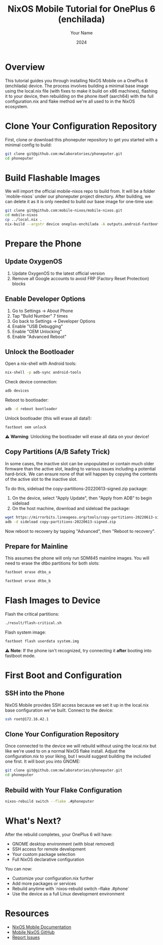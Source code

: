 #+TITLE: NixOS Mobile Tutorial for OnePlus 6 (enchilada)
#+AUTHOR: Your Name
#+DATE: 2024
#+OPTIONS: toc:t num:t
#+PROPERTY: header-args:sh :session *nixos-mobile*

* Overview

This tutorial guides you through installing NixOS Mobile on a OnePlus 6 (enchilada) device. The process involves building a minimal base image using the local.nix file (with fixes to make it build on x86 machines), flashing it to your device, then rebuilding on the phone itself (aarch64) with the full configuration.nix and flake method we're all used to in the NixOS ecosystem.

* Clone Your Configuration Repository

First, clone or download this phoneputer repository to get you started with a minimal config to build:

#+begin_src sh
git clone git@github.com:mwlaboratories/phoneputer.git
cd phoneputer
#+end_src

* Build Flashable Images

We will import the official mobile-nixos repo to build from. It will be a folder `mobile-nixos` under our phoneputer project directory. After building, we can delete it as it is only needed to build our base image for one-time use:

#+begin_src sh
git clone git@github.com:mobile-nixos/mobile-nixos.git
cd mobile-nixos
cp ../local.nix .
nix-build --argstr device oneplus-enchilada -A outputs.android-fastboot-images
#+end_src

* Prepare the Phone

** Update OxygenOS
1. Update OxygenOS to the latest official version
2. Remove all Google accounts to avoid FRP (Factory Reset Protection) blocks

** Enable Developer Options
1. Go to Settings → About Phone
2. Tap "Build Number" 7 times
3. Go back to Settings → Developer Options
4. Enable "USB Debugging"
5. Enable "OEM Unlocking"
6. Enable "Advanced Reboot"

** Unlock the Bootloader

Open a nix-shell with Android tools:

#+begin_src sh
nix-shell -p adb-sync android-tools
#+end_src

Check device connection:

#+begin_src sh
adb devices
#+end_src

Reboot to bootloader:

#+begin_src sh
adb -d reboot bootloader
#+end_src

Unlock bootloader (this will erase all data!):

#+begin_src sh
fastboot oem unlock
#+end_src

⚠️ **Warning**: Unlocking the bootloader will erase all data on your device!

** Copy Partitions (A/B Safety Trick)

In some cases, the inactive slot can be unpopulated or contain much older firmware than the active slot, leading to various issues including a potential hard-brick. We can ensure none of that will happen by copying the contents of the active slot to the inactive slot.

To do this, sideload the copy-partitions-20220613-signed.zip package:

1. On the device, select "Apply Update", then "Apply from ADB" to begin sideload
2. On the host machine, download and sideload the package:

#+begin_src sh
wget https://mirrorbits.lineageos.org/tools/copy-partitions-20220613-signed.zip
adb -d sideload copy-partitions-20220613-signed.zip
#+end_src

Now reboot to recovery by tapping "Advanced", then "Reboot to recovery".

** Prepare for Mainline

This assumes the phone will only run SDM845 mainline images. You will need to erase the dtbo partitions for both slots:

#+begin_src sh
fastboot erase dtbo_a
#+end_src

#+begin_src sh
fastboot erase dtbo_b
#+end_src

* Flash Images to Device

Flash the critical partitions:

#+begin_src sh
./result/flash-critical.sh
#+end_src

Flash system image:

#+begin_src sh
fastboot flash userdata system.img
#+end_src

⚠️ **Note**: If the phone isn't recognized, try connecting it *after* booting into fastboot mode.

* First Boot and Configuration

** SSH into the Phone

NixOS Mobile provides SSH access because we set it up in the local.nix base configuration we've built. Connect to the device:

#+begin_src sh
ssh root@172.16.42.1
#+end_src

** Clone Your Configuration Repository

Once connected to the device we will rebuild without using the local.nix but like we're used to on a normal NixOS flake install. Adjust the configuration.nix to your liking, but I would suggest building the included one first. It will boot you into GNOME:

#+begin_src sh
git clone git@github.com:mwlaboratories/phoneputer.git
cd phoneputer
#+end_src

** Rebuild with Your Flake Configuration

#+begin_src sh
nixos-rebuild switch --flake .#phoneputer
#+end_src

* What's Next?

After the rebuild completes, your OnePlus 6 will have:
- GNOME desktop environment (with bloat removed)
- SSH access for remote development
- Your custom package selection
- Full NixOS declarative configuration

You can now:
- Customize your configuration.nix further
- Add more packages or services
- Rebuild anytime with `nixos-rebuild switch --flake .#phone`
- Use the device as a full Linux development environment

* Resources

- [[https://mobile.nixos.org/][NixOS Mobile Documentation]]
- [[https://github.com/mobile-nixos/mobile-nixos][Mobile NixOS GitHub]]
- [[https://github.com/mobile-nixos/mobile-nixos/issues][Report Issues]]
